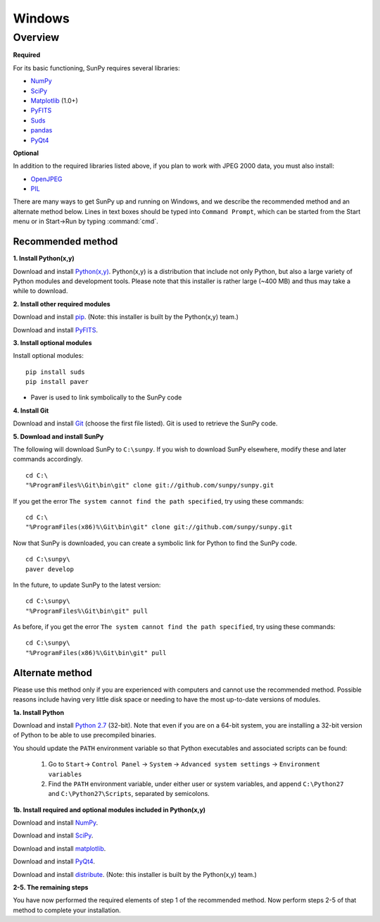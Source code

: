 =======
Windows
=======

Overview
--------
**Required**

For its basic functioning, SunPy requires several libraries:

* `NumPy <http://numpy.scipy.org/>`__
* `SciPy <http://www.scipy.org/>`__
* `Matplotlib <http://matplotlib.sourceforge.net/>`__ (1.0+)
* `PyFITS <http://www.stsci.edu/resources/software_hardware/pyfits>`_
* `Suds <https://fedorahosted.org/suds/>`__
* `pandas <http://pandas.sourceforge.net/dsintro.html>`_
* `PyQt4 <http://www.riverbankcomputing.co.uk/software/pyqt/download>`__

**Optional**

In addition to the required libraries listed above, if you plan to work with
JPEG 2000 data, you must also install:

* `OpenJPEG <http://www.openjpeg.org/>`__
* `PIL <http://www.pythonware.com/products/pil/>`__

There are many ways to get SunPy up and running on Windows, and we describe the 
recommended method and an alternate method below.  Lines in text boxes should 
be typed into ``Command Prompt``, which can be started from the Start menu or 
in Start->Run by typing :command:`cmd`.

Recommended method
^^^^^^^^^^^^^^^^^^

**1. Install Python(x,y)**

Download and install `Python(x,y) <https://code.google.com/p/pythonxy/wiki/Downloads>`_.
Python(x,y) is a distribution that include not only Python, but also a large 
variety of Python modules and development tools.  Please note that this 
installer is rather large (~400 MB) and thus may take a while to download.

**2. Install other required modules**

Download and install `pip <http://pythonxy.googlecode.com/files/pip-1.0.2_py27.exe>`_.  (Note: this installer is built by the Python(x,y) team.)

Download and install `PyFITS <http://pypi.python.org/packages/2.7/p/pyfits/pyfits-3.0.3.win32-py2.7.exe>`__.

**3. Install optional modules**

Install optional modules: ::

    pip install suds
    pip install paver

* Paver is used to link symbolically to the SunPy code

**4. Install Git**

Download and install `Git <https://code.google.com/p/msysgit/downloads/list?can=3>`_ 
(choose the first file listed).  Git is used to retrieve the SunPy code.

**5. Download and install SunPy**

The following will download SunPy to ``C:\sunpy``.  If you wish to download 
SunPy elsewhere, modify these and later commands accordingly. ::

    cd C:\
    "%ProgramFiles%\Git\bin\git" clone git://github.com/sunpy/sunpy.git

If you get the error ``The system cannot find the path specified``, try using 
these commands: ::

    cd C:\
    "%ProgramFiles(x86)%\Git\bin\git" clone git://github.com/sunpy/sunpy.git

Now that SunPy is downloaded, you can create a symbolic link for Python to find 
the SunPy code. ::

    cd C:\sunpy\
    paver develop

In the future, to update SunPy to the latest version: ::

    cd C:\sunpy\
    "%ProgramFiles%\Git\bin\git" pull

As before, if you get the error ``The system cannot find the path specified``, 
try using these commands: ::

    cd C:\sunpy\
    "%ProgramFiles(x86)%\Git\bin\git" pull


Alternate method
^^^^^^^^^^^^^^^^

Please use this method only if you are experienced with computers and cannot 
use the recommended method.  Possible reasons include having very little disk 
space or needing to have the most up-to-date versions of modules.

**1a. Install Python**

Download and install `Python 2.7 <http://www.python.org/ftp/python/2.7.2/python-2.7.2.msi>`_ 
(32-bit).  Note that even if you are on a 64-bit system, you are installing a 
32-bit version of Python to be able to use precompiled binaries.

You should update the ``PATH`` environment variable so that Python executables 
and associated scripts can be found:

    1. Go to ``Start``-> ``Control Panel`` -> ``System`` -> ``Advanced system settings`` -> ``Environment variables``
    2. Find the ``PATH`` environment variable, under either user or system variables, and append ``C:\Python27`` and ``C:\Python27\Scripts``, separated by semicolons.
    

**1b. Install required and optional modules included in Python(x,y)**

Download and install `NumPy <http://sourceforge.net/projects/numpy/files/NumPy/1.6.1/numpy-1.6.1-win32-superpack-python2.7.exe/download>`__.

Download and install `SciPy <http://sourceforge.net/projects/scipy/files/scipy/0.9.0/scipy-0.9.0-win32-superpack-python2.7.exe/download>`__.

Download and install `matplotlib <http://sourceforge.net/projects/matplotlib/files/matplotlib/matplotlib-1.0.1/matplotlib-1.0.1.win32-py2.7.exe/download>`__.

Download and install `PyQt4 <http://www.riverbankcomputing.co.uk/static/Downloads/PyQt4/PyQt-Py2.7-x86-gpl-4.8.5-1.exe>`__.

Download and install `distribute <http://pythonxy.googlecode.com/files/distribute-0.6.21_py27.exe>`_.  (Note: this installer is built by the Python(x,y) team.)

**2-5. The remaining steps**

You have now performed the required elements of step 1 of the recommended 
method.  Now perform steps 2-5 of that method to complete your installation.

.. _NumPy: http://numpy.scipy.org/
.. _SciPy: http://www.scipy.org/
.. _Matplotlib: http://matplotlib.sourceforge.net/>
.. _PyFITS: http://www.stsci.edu/resources/software_hardware/pyfits>
